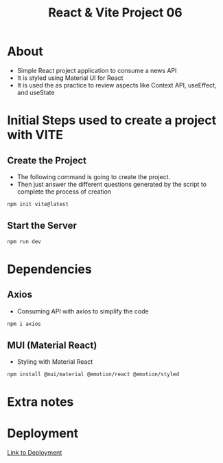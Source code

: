 #+title: React & Vite Project 06

* About
+ Simple React project application to consume a news API
+ It is styled using Material UI for React
+ It is used the as practice to review aspects like Context API, useEffect, and useState

* Initial Steps used to create a project with VITE
** Create the Project
+ The following command is going to create the project.
+ Then just answer the different questions generated by the script to complete the process of creation
#+begin_src bash
npm init vite@latest
#+end_src

** Start the Server
#+begin_src bash
npm run dev
#+end_src

* Dependencies
** Axios
+ Consuming API with axios to simplify the code
#+begin_src bash
npm i axios
#+end_src
** MUI (Material React)
+ Styling with Material React
#+begin_src bash
npm install @mui/material @emotion/react @emotion/styled
#+end_src
* Extra notes
* Deployment
[[https://peppy-pavlova-591000.netlify.app/][Link to Deployment]]
